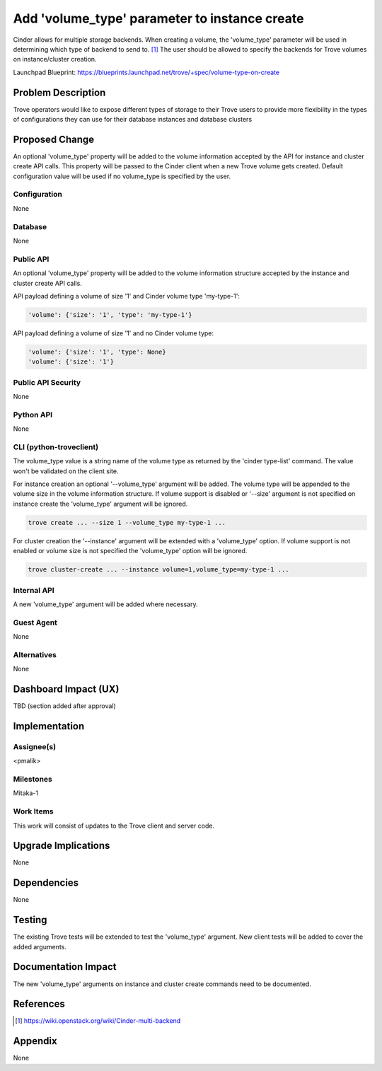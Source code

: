 ..
    This work is licensed under a Creative Commons Attribution 3.0 Unported
    License.

    http://creativecommons.org/licenses/by/3.0/legalcode

    Sections of this template were taken directly from the Nova spec
    template at:
    https://github.com/openstack/nova-specs/blob/master/specs/template.rst

..
    This template should be in ReSTructured text. The filename in the git
    repository should match the launchpad URL, for example a URL of
    https://blueprints.launchpad.net/trove/+spec/awesome-thing should be named
    awesome-thing.rst.

    Please do not delete any of the sections in this template.  If you
    have nothing to say for a whole section, just write: None

    Note: This comment may be removed if desired, however the license notice
    above should remain.


==============================================
Add 'volume_type' parameter to instance create
==============================================

.. If section numbers are desired, unindent this
    .. sectnum::

.. If a TOC is desired, unindent this
    .. contents::

Cinder allows for multiple storage backends.
When creating a volume, the 'volume_type' parameter will be used in
determining which type of backend to send to. [1]_
The user should be allowed to specify the backends for Trove volumes on
instance/cluster creation.


Launchpad Blueprint:
https://blueprints.launchpad.net/trove/+spec/volume-type-on-create


Problem Description
===================

Trove operators would like to expose different types of storage to their Trove
users to provide more flexibility in the types of configurations they can use
for their database instances and database clusters


Proposed Change
===============

An optional 'volume_type' property will be added to the volume information
accepted by the API for instance and cluster create API calls.
This property will be passed to the Cinder client when a new Trove volume gets
created. Default configuration value will be used if no volume_type is
specified by the user.


Configuration
-------------

None

Database
--------

None

Public API
----------

An optional 'volume_type' property will be added to the volume information
structure accepted by the instance and cluster create API calls.

API payload defining a volume of size '1' and Cinder volume type 'my-type-1':

.. code-block:: json

    'volume': {'size': '1', 'type': 'my-type-1'}

API payload defining a volume of size '1' and no Cinder volume type:

.. code-block:: json

    'volume': {'size': '1', 'type': None}
    'volume': {'size': '1'}

Public API Security
-------------------

None

Python API
----------

None

CLI (python-troveclient)
------------------------

The volume_type value is a string name of the volume type as returned by
the 'cinder type-list' command. The value won't be validated on the client
site.

For instance creation an optional '--volume_type' argument will be added.
The volume type will be appended to the volume size in the volume
information structure. If volume support is disabled or '--size' argument
is not specified on instance create the 'volume_type' argument will be ignored.

.. code-block:: bash

    trove create ... --size 1 --volume_type my-type-1 ...


For cluster creation the '--instance' argument will be extended with a
'volume_type' option. If volume support is not enabled or volume size is not
specified the 'volume_type' option will be ignored.

.. code-block:: bash

    trove cluster-create ... --instance volume=1,volume_type=my-type-1 ...

Internal API
------------

A new 'volume_type' argument will be added where necessary.

Guest Agent
-----------

None

Alternatives
------------

None


Dashboard Impact (UX)
=====================

TBD (section added after approval)


Implementation
==============

Assignee(s)
-----------

<pmalik>

Milestones
----------

Mitaka-1

Work Items
----------

This work will consist of updates to the Trove client and server
code.


Upgrade Implications
====================

None


Dependencies
============

None


Testing
=======

The existing Trove tests will be extended to test the 'volume_type' argument.
New client tests will be added to cover the added arguments.


Documentation Impact
====================

The new 'volume_type' arguments on instance and cluster create commands need
to be documented.


References
==========

.. [1] https://wiki.openstack.org/wiki/Cinder-multi-backend


Appendix
========

None
